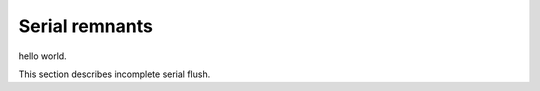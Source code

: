 Serial remnants
############################################

hello world.

This section describes incomplete serial flush.
